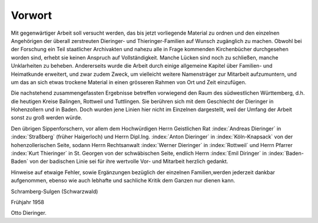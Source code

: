 #######
Vorwort
#######


Mit gegenwärtiger Arbeit soll versucht werden, das bis jetzt vorliegende Material zu ordnen und den einzelnen Angehörigen der überall zerstreuten Dieringer- und Thieringer-Familien auf Wunsch zugänglich zu machen. Obwohl bei der Forschung ein Teil staatlicher Archivakten und nahezu alle in Frage kommenden Kirchenbücher durchgesehen worden sind, erhebt sie keinen Anspruch auf Vollständigkeit. Manche Lücken sind noch zu schließen, manche Unklarheiten zu beheben. Andererseits wurde die Arbeit durch einige allgemeine Kapitel über Familien- und Heimatkunde erweitert, und zwar zudem Zweck, um vielleicht weitere Namensträger zur Mitarbeit aufzumuntern, und um das an sich etwas trockene Material in einen grösseren Rahmen von Ort und Zeit einzufügen.

Die nachstehend zusammengefassten Ergebnisse betreffen vorwiegend den Raum des südwestlichen Württemberg, d.h. die heutigen Kreise Balingen, Rottweil und Tuttlingen. Sie berühren sich mit dem Geschlecht der Dieringer in Hohenzollern und in Baden. Doch wurden jene Linien hier nicht im Einzelnen dargestellt, weil der Umfang der Arbeit sonst zu groß werden würde.

Den übrigen Sippenforschern, vor allem dem Hochwürdigen Herrn Geistlichen Rat :index:`Andreas Dieringer` in :index:`Straßberg` (früher Haigerloch) und Herrn Dipl.Ing. :index:`Anton Dieringer` in :index:`Köln-Knapsack` von der hohenzollerischen Seite, sodann Herrn Rechtsanwalt :index:`Werner Dieringer` in :index:`Rottweil` und Herrn Pfarrer :index:`Kurt Thieringer` in St. Georgen von der schwäbischen Seite, endlich Herrn :index:`Emil Diringer` in :index:`Baden-Baden` von der
badischen Linie sei für ihre wertvolle Vor- und Mitarbeit herzlich gedankt.

Hinweise auf etwaige Fehler, sowie Ergänzungen bezüglich der einzelnen Familien,werden jederzeit dankbar aufgenommen, ebenso wie auch lebhafte und sachliche Kritik dem Ganzen nur dienen kann.

Schramberg-Sulgen (Schwarzwald)

Frühjahr 1958

Otto Dieringer.
